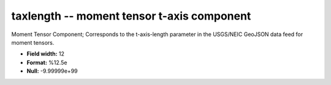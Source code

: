 .. _css3.0-taxlength_attributes:

**taxlength** -- moment tensor t-axis component
-----------------------------------------------

Moment Tensor Component; Corresponds to the
t-axis-length parameter in the USGS/NEIC GeoJSON
data feed for moment tensors.

* **Field width:** 12
* **Format:** %12.5e
* **Null:** -9.99999e+99
